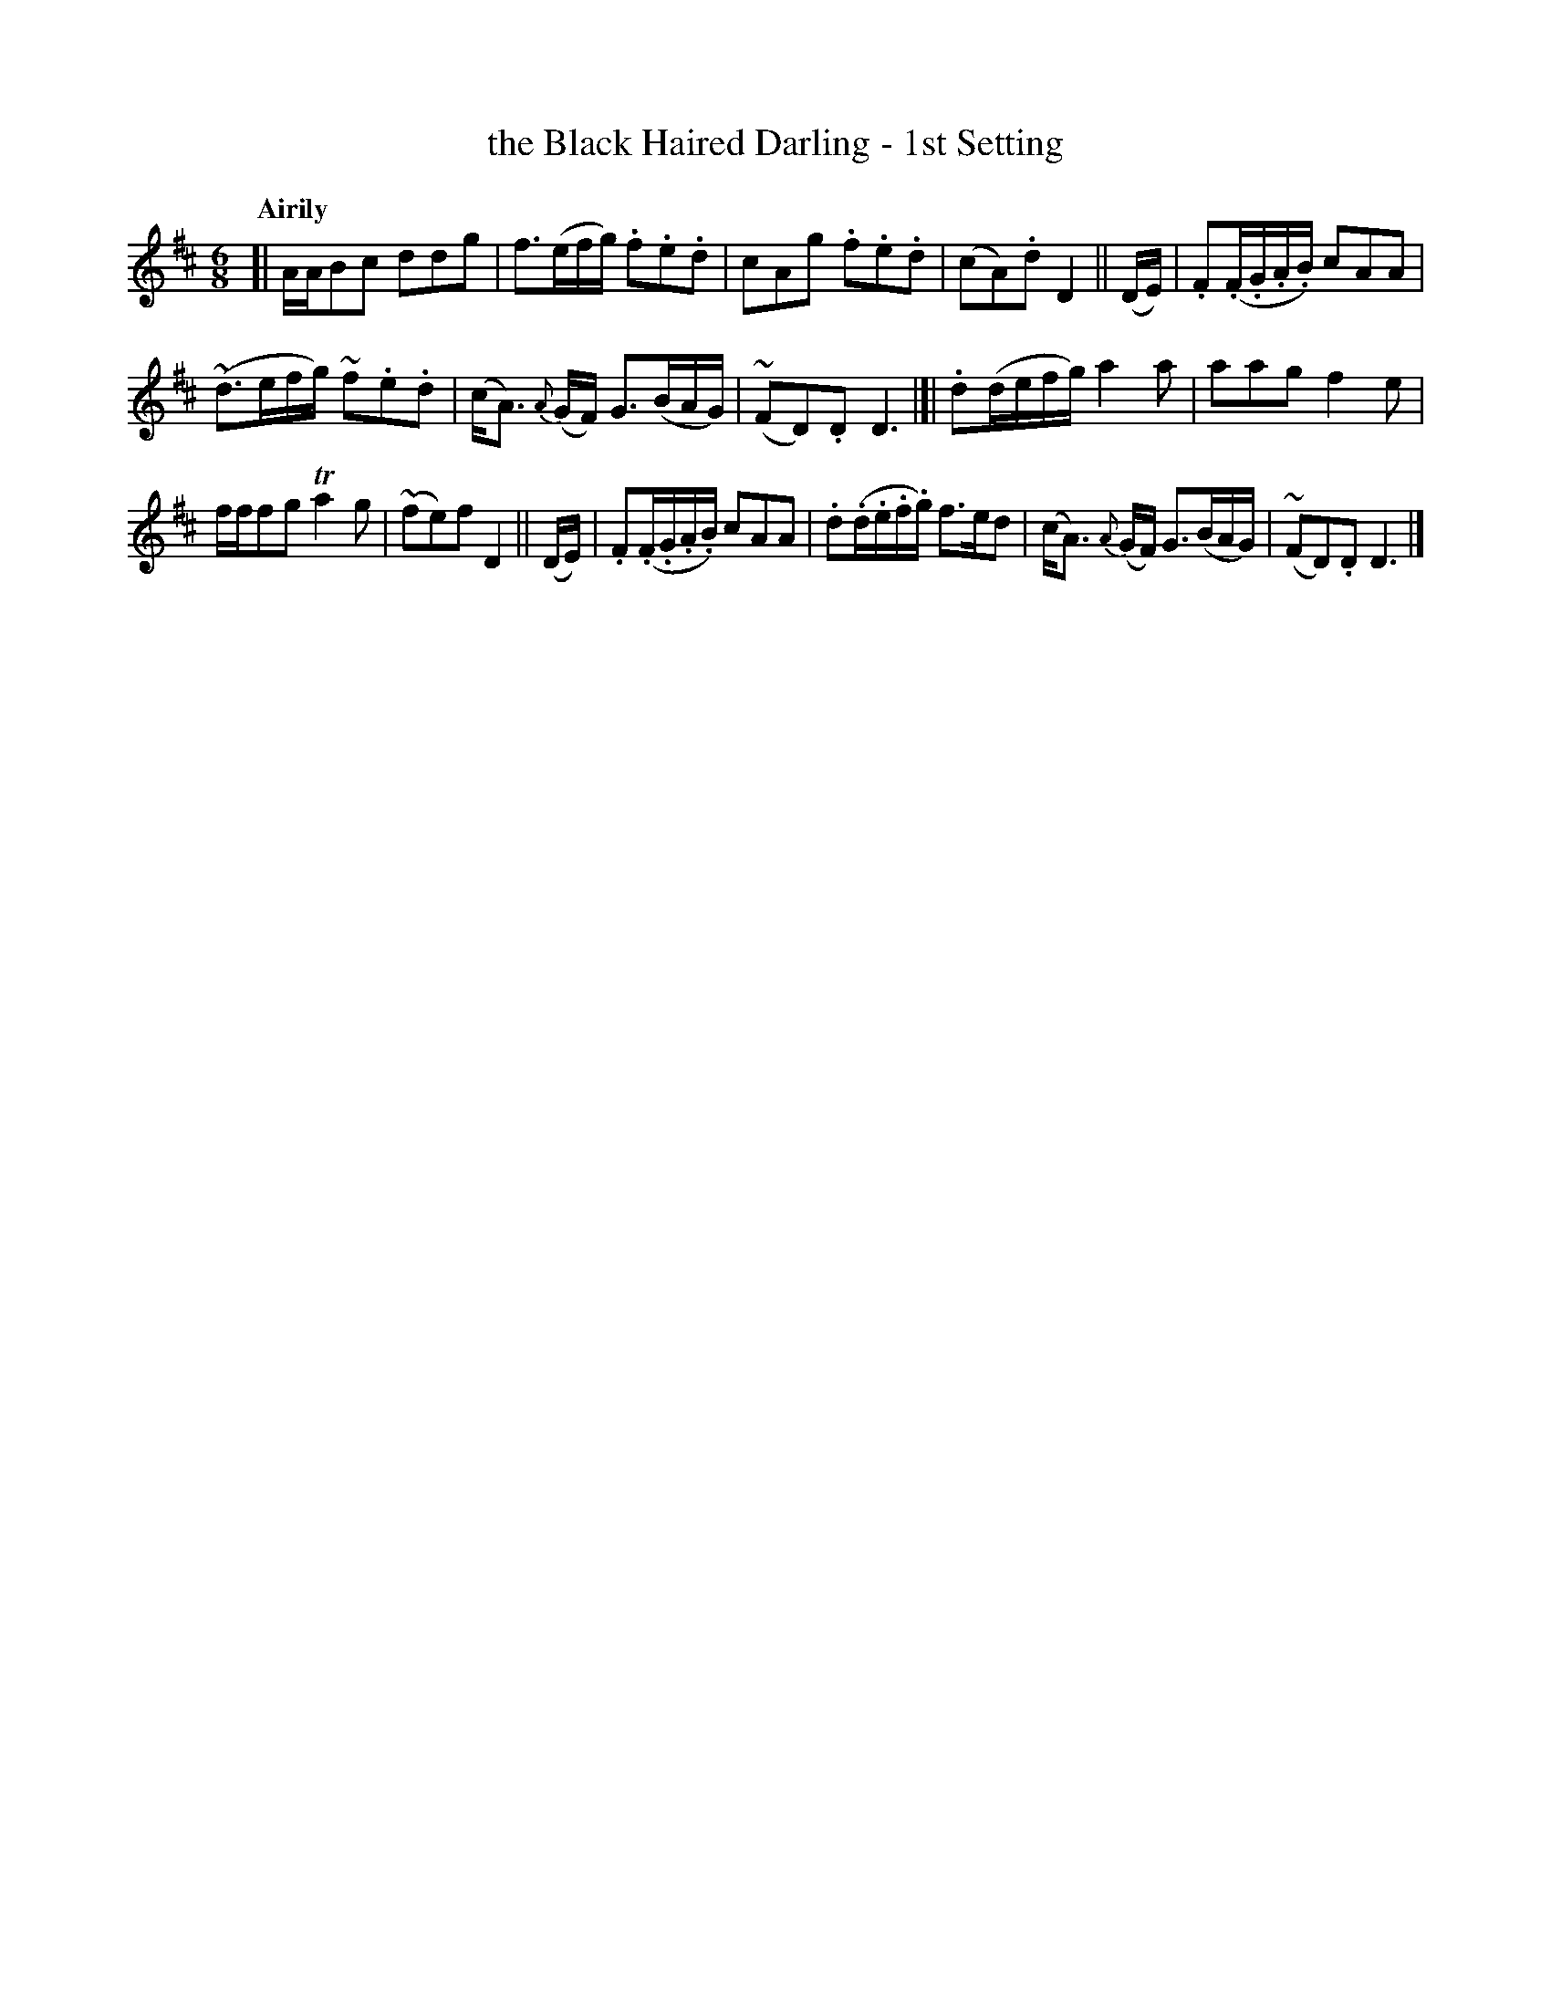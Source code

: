 X: 453
T: the Black Haired Darling - 1st Setting
N: Irish title: an ceann du.b .dileas
R: air, jig
%S: s:3 b:16(5+5+6)
B: O'Neill's 1850 #453
Z: henrik.norbeck@mailbox.swipnet.se
Q: "Airily"
M: 6/8
L: 1/8
K: D
[| A/A/Bc ddg | f3/2(e/f/g/) .f.e.d | cAg .f.e.d | (cA).d D2 || (D/E/) | .F(.F/.G/.A/.B/) cAA |
(~d3/2e/f/g/) ~f.e.d | (c<A) {A}(G/F/) G3/2(B/A/G/) | (~FD).D D3 |]| .d(d/e/f/g/) a2a | aag f2e |
f/f/fg Ta2g | (~fe)f D2 || (D/E/) | .F(.F/.G/.A/.B/) cAA | .d(.d/.e/.f/.g/) f>ed | (c<A) {A}(G/F/) G3/2(B/A/G/) | (~FD).D D3 |]
